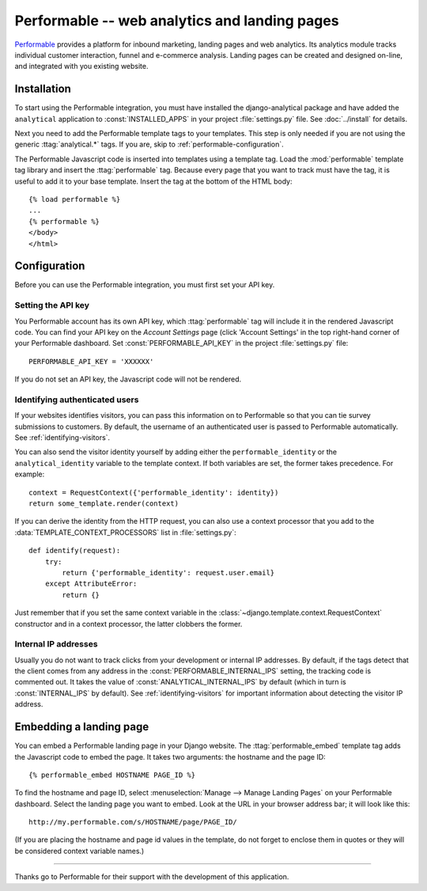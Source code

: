 ==============================================
Performable -- web analytics and landing pages
==============================================

Performable_ provides a platform for inbound marketing, landing pages
and web analytics.  Its analytics module tracks individual customer
interaction, funnel and e-commerce analysis.  Landing pages can be
created and designed on-line, and integrated with you existing website.

.. _Performable: http://www.performable.com/


.. performable-installation:

Installation
============

To start using the Performable integration, you must have installed the
django-analytical package and have added the ``analytical`` application
to :const:`INSTALLED_APPS` in your project :file:`settings.py` file.
See :doc:`../install` for details.

Next you need to add the Performable template tags to your templates.
This step is only needed if you are not using the generic
:ttag:`analytical.*` tags.  If you are, skip to
:ref:`performable-configuration`.

The Performable Javascript code is inserted into templates using a
template tag.  Load the :mod:`performable` template tag library and
insert the :ttag:`performable` tag.  Because every page that you want to
track must have the tag, it is useful to add it to your base template.
Insert the tag at the bottom of the HTML body::

    {% load performable %}
    ...
    {% performable %}
    </body>
    </html>


.. _performable-configuration:

Configuration
=============

Before you can use the Performable integration, you must first set your
API key.


.. _performable-account-code:

Setting the API key
-------------------

You Performable account has its own API key, which :ttag:`performable`
tag will include it in the rendered Javascript code.  You can find your
API key on the *Account Settings* page (click 'Account Settings' in the
top right-hand corner of your Performable dashboard.  Set
:const:`PERFORMABLE_API_KEY` in the project :file:`settings.py` file::

    PERFORMABLE_API_KEY = 'XXXXXX'

If you do not set an API key, the Javascript code will not be rendered.


.. _performable-identity-user:

Identifying authenticated users
-------------------------------

If your websites identifies visitors, you can pass this information on
to Performable so that you can tie survey submissions to customers.
By default, the username of an authenticated user is passed to
Performable automatically.  See :ref:`identifying-visitors`.

You can also send the visitor identity yourself by adding either the
``performable_identity`` or the ``analytical_identity`` variable to
the template context.  If both variables are set, the former takes
precedence. For example::

    context = RequestContext({'performable_identity': identity})
    return some_template.render(context)

If you can derive the identity from the HTTP request, you can also use
a context processor that you add to the
:data:`TEMPLATE_CONTEXT_PROCESSORS` list in :file:`settings.py`::

    def identify(request):
        try:
            return {'performable_identity': request.user.email}
        except AttributeError:
            return {}

Just remember that if you set the same context variable in the
:class:`~django.template.context.RequestContext` constructor and in a
context processor, the latter clobbers the former.


.. _performable-internal-ips:

Internal IP addresses
---------------------

Usually you do not want to track clicks from your development or
internal IP addresses.  By default, if the tags detect that the client
comes from any address in the :const:`PERFORMABLE_INTERNAL_IPS` setting,
the tracking code is commented out.  It takes the value of
:const:`ANALYTICAL_INTERNAL_IPS` by default (which in turn is
:const:`INTERNAL_IPS` by default).  See :ref:`identifying-visitors` for
important information about detecting the visitor IP address.


.. _performable-embed-page:

Embedding a landing page
========================

You can embed a Performable landing page in your Django website.  The
:ttag:`performable_embed` template tag adds the Javascript code to embed
the page.  It takes two arguments: the hostname and the page ID::

    {% performable_embed HOSTNAME PAGE_ID %}

To find the hostname and page ID, select :menuselection:`Manage -->
Manage Landing Pages` on your Performable dashboard.  Select the landing
page you want to embed.  Look at the URL in your browser address bar; it
will look like this::

    http://my.performable.com/s/HOSTNAME/page/PAGE_ID/

(If you are placing the hostname and page id values in the template, do
not forget to enclose them in quotes or they will be considered context
variable names.)


----

Thanks go to Performable for their support with the development of this
application.
